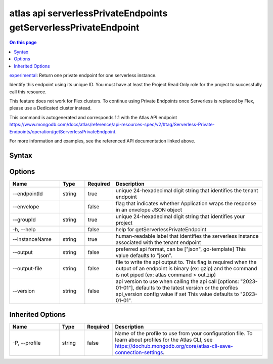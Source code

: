 .. _atlas-api-serverlessPrivateEndpoints-getServerlessPrivateEndpoint:

=================================================================
atlas api serverlessPrivateEndpoints getServerlessPrivateEndpoint
=================================================================

.. default-domain:: mongodb

.. contents:: On this page
   :local:
   :backlinks: none
   :depth: 1
   :class: singlecol

`experimental <https://www.mongodb.com/docs/atlas/cli/current/command/atlas-api/>`_: Return one private endpoint for one serverless instance.

Identify this endpoint using its unique ID. You must have at least the Project Read Only role for the project to successfully call this resource.


This feature does not work for Flex clusters. To continue using Private Endpoints once Serverless is replaced by Flex, please use a Dedicated cluster instead.

This command is autogenerated and corresponds 1:1 with the Atlas API endpoint https://www.mongodb.com/docs/atlas/reference/api-resources-spec/v2/#tag/Serverless-Private-Endpoints/operation/getServerlessPrivateEndpoint.

For more information and examples, see the referenced API documentation linked above.

Syntax
------

.. code-block::
   :caption: Command Syntax

   atlas api serverlessPrivateEndpoints getServerlessPrivateEndpoint [options]

.. Code end marker, please don't delete this comment

Options
-------

.. list-table::
   :header-rows: 1
   :widths: 20 10 10 60

   * - Name
     - Type
     - Required
     - Description
   * - --endpointId
     - string
     - true
     - unique 24-hexadecimal digit string that identifies the tenant endpoint
   * - --envelope
     - 
     - false
     - flag that indicates whether Application wraps the response in an envelope JSON object
   * - --groupId
     - string
     - true
     - unique 24-hexadecimal digit string that identifies your project
   * - -h, --help
     - 
     - false
     - help for getServerlessPrivateEndpoint
   * - --instanceName
     - string
     - true
     - human-readable label that identifies the serverless instance associated with the tenant endpoint
   * - --output
     - string
     - false
     - preferred api format, can be ["json", go-template] This value defaults to "json".
   * - --output-file
     - string
     - false
     - file to write the api output to. This flag is required when the output of an endpoint is binary (ex: gzip) and the command is not piped (ex: atlas command > out.zip)
   * - --version
     - string
     - false
     - api version to use when calling the api call [options: "2023-01-01"], defaults to the latest version or the profiles api_version config value if set This value defaults to "2023-01-01".

Inherited Options
-----------------

.. list-table::
   :header-rows: 1
   :widths: 20 10 10 60

   * - Name
     - Type
     - Required
     - Description
   * - -P, --profile
     - string
     - false
     - Name of the profile to use from your configuration file. To learn about profiles for the Atlas CLI, see https://dochub.mongodb.org/core/atlas-cli-save-connection-settings.

